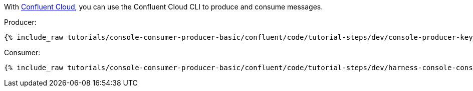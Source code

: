 With link:https://www.confluent.io/confluent-cloud/tryfree/[Confluent Cloud], you can use the Confluent Cloud CLI to produce and consume messages.

Producer:

+++++
<pre class="snippet"><code class="bash">{% include_raw tutorials/console-consumer-producer-basic/confluent/code/tutorial-steps/dev/console-producer-keys.sh %}</code></pre>
+++++

Consumer:

+++++
<pre class="snippet"><code class="bash">{% include_raw tutorials/console-consumer-producer-basic/confluent/code/tutorial-steps/dev/harness-console-consumer-keys.sh %}</code></pre>
+++++
